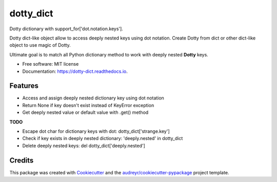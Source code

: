 ==========
dotty_dict
==========


.. image:: https://img.shields.io/pypi/v/dotty_dict.svg
        :target: https://pypi.python.org/pypi/dotty_dict

.. image:: https://img.shields.io/travis/pawelzny/dotty_dict.svg
        :target: https://travis-ci.org/pawelzny/dotty_dict

.. image:: https://readthedocs.org/projects/dotty-dict/badge/?version=latest
        :target: https://dotty-dict.readthedocs.io/en/latest/?badge=latest
        :alt: Documentation Status

.. image:: https://pyup.io/repos/github/pawelzny/dotty_dict/shield.svg
     :target: https://pyup.io/repos/github/pawelzny/dotty_dict/
     :alt: Updates


Dotty dictionary with support_for['dot.notation.keys'].

Dotty dict-like object allow to access deeply nested keys using dot notation.
Create Dotty from dict or other dict-like object to use magic of Dotty.

Ultimate goal is to match all Python dictionary method to work with deeply nested **Dotty** keys.


* Free software: MIT license
* Documentation: https://dotty-dict.readthedocs.io.


Features
--------
* Access and assign deeply nested dictionary key using dot notation
* Return None if key doesn't exist instead of KeyError exception
* Get deeply nested value or default value with .get() method

**TODO**

* Escape dot char for dictionary keys with dot: dotty_dict['strange\.key']
* Check if key exists in deeply nested dictionary: 'deeply.nested' in dotty_dict
* Delete deeply nested keys: del dotty_dict['deeply.nested']

Credits
-------

This package was created with Cookiecutter_ and the `audreyr/cookiecutter-pypackage`_ project template.

.. _Cookiecutter: https://github.com/audreyr/cookiecutter
.. _`audreyr/cookiecutter-pypackage`: https://github.com/audreyr/cookiecutter-pypackage

